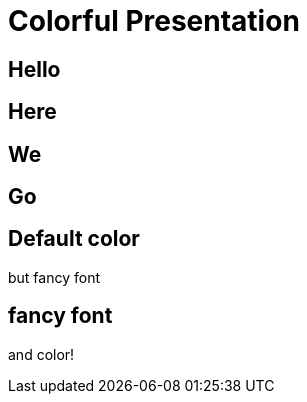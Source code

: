 // .revealjs-background-color
// Demonstration of background color features of both reveal.js and what can be done with CSS.
// :include: //div[@class="slides"]
// :header_footer:
= Colorful Presentation
:backend: revealjs
:customcss: background-color.css
:topic: state=title

// classic
[background-color="yellow"]
== Hello

// New: with roles backed by CSS (see background-color.css)
[.red]
== Here

[.green]
== We

[.blue]
== Go

// role that alter style but not slide color
[.topic]
== Default color

but fancy font

// style role *and* color role (using shorthand markup)
// could also be written in long form like this:
// [role="topic red"]
[.topic.red]
== fancy font

and color!
